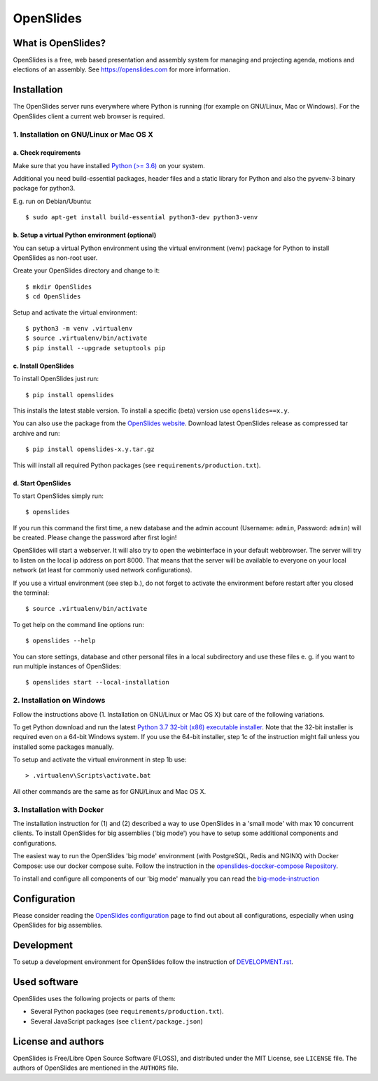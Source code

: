 ============
 OpenSlides
============

What is OpenSlides?
===================

OpenSlides is a free, web based presentation and assembly system for
managing and projecting agenda, motions and elections of an assembly. See
https://openslides.com for more information.


Installation
============

The OpenSlides server runs everywhere where Python is running (for example on
GNU/Linux, Mac or Windows). For the OpenSlides client a current web browser is required.


1. Installation on GNU/Linux or Mac OS X
----------------------------------------

a. Check requirements
'''''''''''''''''''''

Make sure that you have installed `Python (>= 3.6) <https://www.python.org/>`_
on your system.

Additional you need build-essential packages, header files and a static
library for Python and also the pyvenv-3 binary package for python3.

E.g. run on Debian/Ubuntu::

    $ sudo apt-get install build-essential python3-dev python3-venv


b. Setup a virtual Python environment (optional)
''''''''''''''''''''''''''''''''''''''''''''''''

You can setup a virtual Python environment using the virtual environment
(venv) package for Python to install OpenSlides as non-root user.

Create your OpenSlides directory and change to it::

    $ mkdir OpenSlides
    $ cd OpenSlides

Setup and activate the virtual environment::

    $ python3 -m venv .virtualenv
    $ source .virtualenv/bin/activate
    $ pip install --upgrade setuptools pip


c. Install OpenSlides
'''''''''''''''''''''

To install OpenSlides just run::

    $ pip install openslides

This installs the latest stable version. To install a specific (beta)
version use ``openslides==x.y``.

You can also use the package from the `OpenSlides website
<https://openslides.com/>`_. Download latest OpenSlides release as
compressed tar archive and run::

    $ pip install openslides-x.y.tar.gz

This will install all required Python packages (see
``requirements/production.txt``).


d. Start OpenSlides
'''''''''''''''''''

To start OpenSlides simply run::

    $ openslides

If you run this command the first time, a new database and the admin account
(Username: ``admin``, Password: ``admin``) will be created. Please change the
password after first login!

OpenSlides will start a webserver. It will also try to open the webinterface in
your default webbrowser. The server will try to listen on the local ip address
on port 8000. That means that the server will be available to everyone on your
local network (at least for commonly used network configurations).

If you use a virtual environment (see step b.), do not forget to activate
the environment before restart after you closed the terminal::

    $ source .virtualenv/bin/activate

To get help on the command line options run::

    $ openslides --help

You can store settings, database and other personal files in a local
subdirectory and use these files e. g. if you want to run multiple
instances of OpenSlides::

    $ openslides start --local-installation


2. Installation on Windows
--------------------------

Follow the instructions above (1. Installation on GNU/Linux or Mac OS X) but care
of the following variations.

To get Python download and run the latest `Python 3.7 32-bit (x86) executable
installer <https://www.python.org/downloads/windows/>`_. Note that the 32-bit
installer is required even on a 64-bit Windows system. If you use the 64-bit
installer, step 1c of the instruction might fail unless you installed some
packages manually.

To setup and activate the virtual environment in step 1b use::

    > .virtualenv\Scripts\activate.bat

All other commands are the same as for GNU/Linux and Mac OS X.


3. Installation with Docker
---------------------------

The installation instruction for (1) and (2) described a way to use OpenSlides in a
'small mode' with max 10 concurrent clients. To install OpenSlides for big assemblies
('big mode') you have to setup some additional components and configurations.

The easiest way to run the OpenSlides 'big mode' environment (with PostgreSQL, Redis
and NGINX) with Docker Compose: use our docker compose suite. Follow the instruction in
the `openslides-doccker-compose Repository <https://github.com/OpenSlides/openslides-docker-compose>`_.

To install and configure all components of our 'big mode' manually you can read the
`big-mode-instruction <https://github.com/OpenSlides/OpenSlides/blob/master/DEVELOPMENT.rst#openslides-in-big-mode>`_


Configuration
=============

Please consider reading the `OpenSlides configuration
<https://github.com/OpenSlides/OpenSlides/blob/master/SETTINGS.rst>`_ page to
find out about all configurations, especially when using OpenSlides for big
assemblies.


Development
===========

To setup a development environment for OpenSlides follow the instruction of
`DEVELOPMENT.rst
<https://github.com/OpenSlides/OpenSlides/blob/master/DEVELOPMENT.rst>`_.


Used software
=============

OpenSlides uses the following projects or parts of them:

* Several Python packages (see ``requirements/production.txt``).

* Several JavaScript packages (see ``client/package.json``)


License and authors
===================

OpenSlides is Free/Libre Open Source Software (FLOSS), and distributed
under the MIT License, see ``LICENSE`` file. The authors of OpenSlides are
mentioned in the ``AUTHORS`` file.
